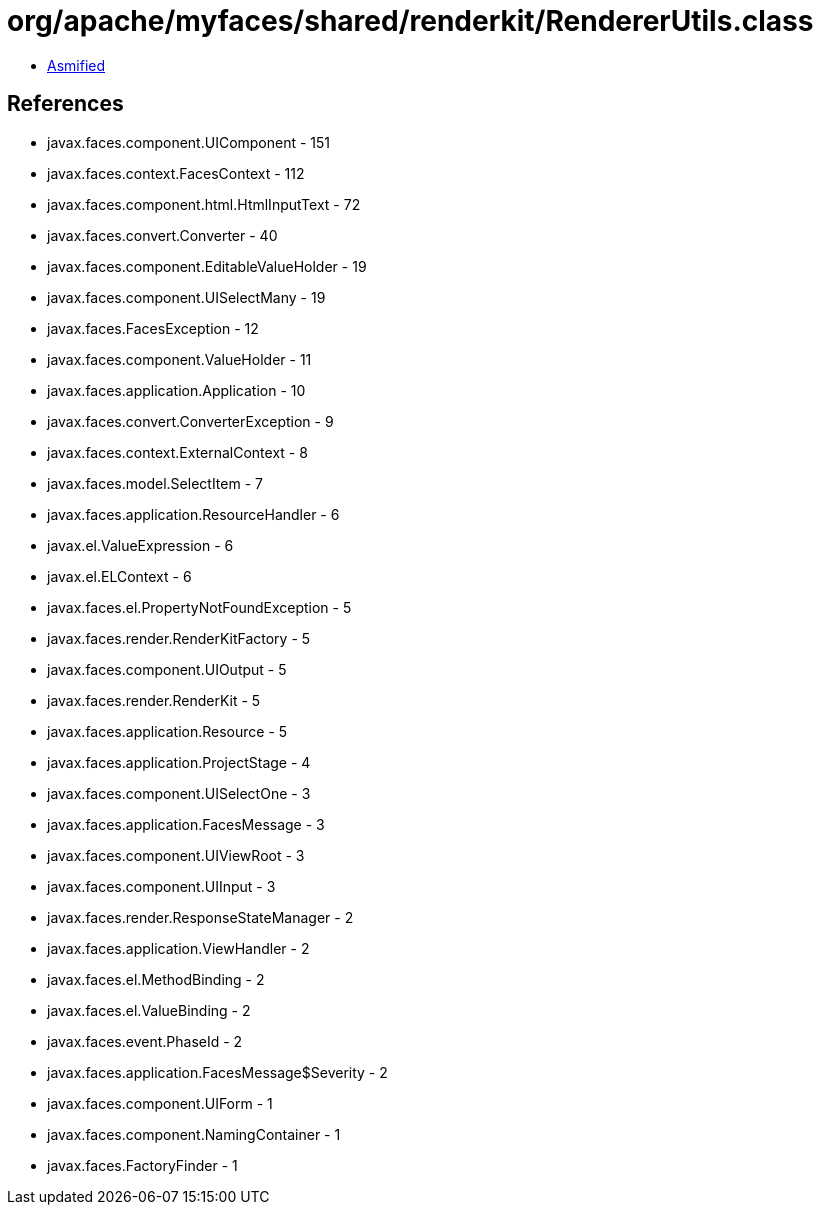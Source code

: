= org/apache/myfaces/shared/renderkit/RendererUtils.class

 - link:RendererUtils-asmified.java[Asmified]

== References

 - javax.faces.component.UIComponent - 151
 - javax.faces.context.FacesContext - 112
 - javax.faces.component.html.HtmlInputText - 72
 - javax.faces.convert.Converter - 40
 - javax.faces.component.EditableValueHolder - 19
 - javax.faces.component.UISelectMany - 19
 - javax.faces.FacesException - 12
 - javax.faces.component.ValueHolder - 11
 - javax.faces.application.Application - 10
 - javax.faces.convert.ConverterException - 9
 - javax.faces.context.ExternalContext - 8
 - javax.faces.model.SelectItem - 7
 - javax.faces.application.ResourceHandler - 6
 - javax.el.ValueExpression - 6
 - javax.el.ELContext - 6
 - javax.faces.el.PropertyNotFoundException - 5
 - javax.faces.render.RenderKitFactory - 5
 - javax.faces.component.UIOutput - 5
 - javax.faces.render.RenderKit - 5
 - javax.faces.application.Resource - 5
 - javax.faces.application.ProjectStage - 4
 - javax.faces.component.UISelectOne - 3
 - javax.faces.application.FacesMessage - 3
 - javax.faces.component.UIViewRoot - 3
 - javax.faces.component.UIInput - 3
 - javax.faces.render.ResponseStateManager - 2
 - javax.faces.application.ViewHandler - 2
 - javax.faces.el.MethodBinding - 2
 - javax.faces.el.ValueBinding - 2
 - javax.faces.event.PhaseId - 2
 - javax.faces.application.FacesMessage$Severity - 2
 - javax.faces.component.UIForm - 1
 - javax.faces.component.NamingContainer - 1
 - javax.faces.FactoryFinder - 1
